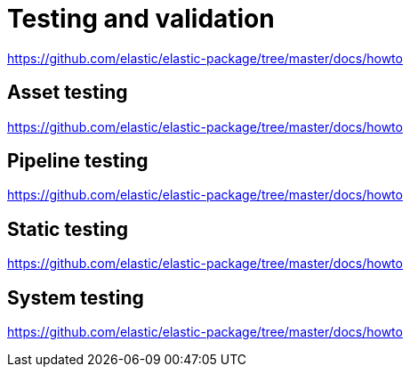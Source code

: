 = Testing and validation

https://github.com/elastic/elastic-package/tree/master/docs/howto

== Asset testing

https://github.com/elastic/elastic-package/tree/master/docs/howto

== Pipeline testing

https://github.com/elastic/elastic-package/tree/master/docs/howto

== Static testing

https://github.com/elastic/elastic-package/tree/master/docs/howto

== System testing

https://github.com/elastic/elastic-package/tree/master/docs/howto